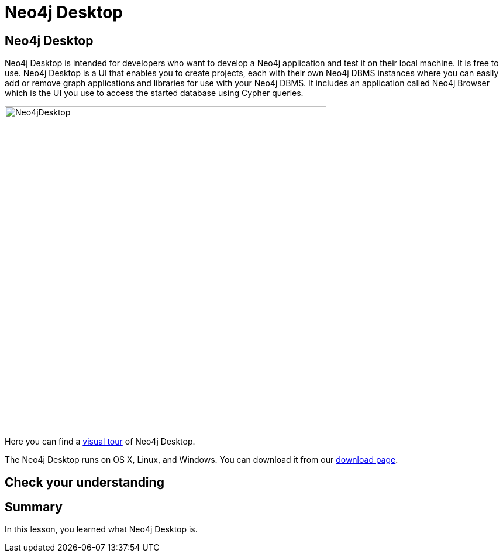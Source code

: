 = Neo4j Desktop
:type: quiz
:order: 4

== Neo4j Desktop

Neo4j Desktop is intended for developers who want to develop a Neo4j application and test it on their local machine.
It is free to use.
Neo4j Desktop is a UI that enables you to create projects, each with their own Neo4j DBMS instances where you can easily add or remove graph applications and libraries for use with your Neo4j DBMS.
It includes an application called  Neo4j Browser which is the UI you use to access the started database using Cypher queries.


image::images/Neo4jDesktop.png[Neo4jDesktop,width=550,align=center]


Here you can find a https://neo4j.com/docs/desktop-manual/current/visual-tour/[visual tour] of Neo4j Desktop.

The Neo4j Desktop runs on OS X, Linux, and Windows. You can download it from our https://neo4j.com/download[download page].


== Check your understanding


//include::questions/1-read-clause.adoc[]

//include::questions/2-valid-clauses.adoc[]

//include::questions/3-complete-query.adoc[]

[.summary]
== Summary

In this lesson, you learned what Neo4j Desktop is.
